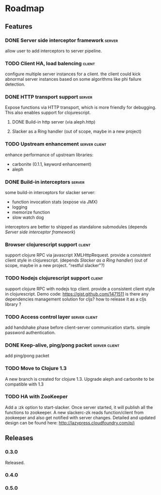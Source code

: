 * Roadmap

** Features

*** DONE Server side interceptor framework                           :server:
    allow user to add interceptors to server pipeline. 
*** TODO Client HA, load balencing                                   :client:
    configure multiple server instances for a client. the client could
    kick abnormal server instances based on some algorithms like phi failure detection.
*** DONE HTTP transport support                                      :server:
    Expose functions via HTTP transport, which is more
    friendly for debugging. This also enables support for
    clojurescript.
**** DONE Build-in http server (via aleph.http)
**** Slacker as a Ring handler (out of scope, maybe in a new project)
*** TODO Upstream enhancement                                 :server:client:
    enhance performance of upstream libraries:
    - carbonite (0.1.1, keyword enhancement)
    - aleph
*** DONE Build-in interceptors                                       :server:
    some build-in interceptors for slacker server: 
    - function invocation stats (expose via JMX)
    - logging
    - memorize function
    - slow watch dog
    interceptors are better to shipped as standalone submodules
    (depends [[Server side interceptor framework]])
*** Browser clojurescript support                                    :client:
    support clojure RPC via javascript XMLHttpRequest. provide a
    consistent client style in clojurescript.
    (depends [[Slacker as a Ring handler]])
    (out of scope, maybe in a new project. "restful slacker"?)
*** TODO Nodejs clojurescript support                                :client:
    support clojure RPC with nodejs tcp client. provide a consistent
    client style in clojurescript.
    Demo code: https://gist.github.com/1471511
    is there any dependencies management solution for cljs? how to
    release it as a cljs library ?
*** TODO Access control layer                                 :server:client:    
    add handshake phase before client-server communication
    starts. simple password authentication.
*** DONE Keep-alive, ping/pong packet                         :server:client:
    add ping/pong packet
*** TODO Move to Clojure 1.3
    A new branch is created for clojure 1.3. Upgrade aleph and
    carbonite to be compatible with 1.3
*** TODO HA with ZooKeeper
    Add a :zk option to start-slacker. Once server started, it will
    publish all the functions to zookeeper.
    A new slackerc-zk reads function/client from zookeeper and also
    get notified with server changes.
    Detailed and updated design can be found here: http://lazypress.cloudfoundry.com/p/i

** Releases

*** 0.3.0    
    SCHEDULED: <2011-12-17 Sat>
    Released.
*** 0.4.0
    SCHEDULED: <2012-01-01 Sun>
    
*** 0.5.0
